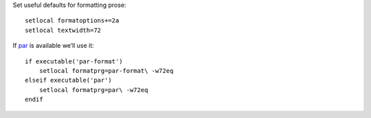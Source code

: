 Set useful defaults for formatting prose::

    setlocal formatoptions+=2a
    setlocal textwidth=72

If par_ is available we’ll use it::

    if executable('par-format')
        setlocal formatprg=par-format\ -w72eq
    elseif executable('par')
        setlocal formatprg=par\ -w72eq
    endif

.. _par: http://www.nicemice.net/par/
